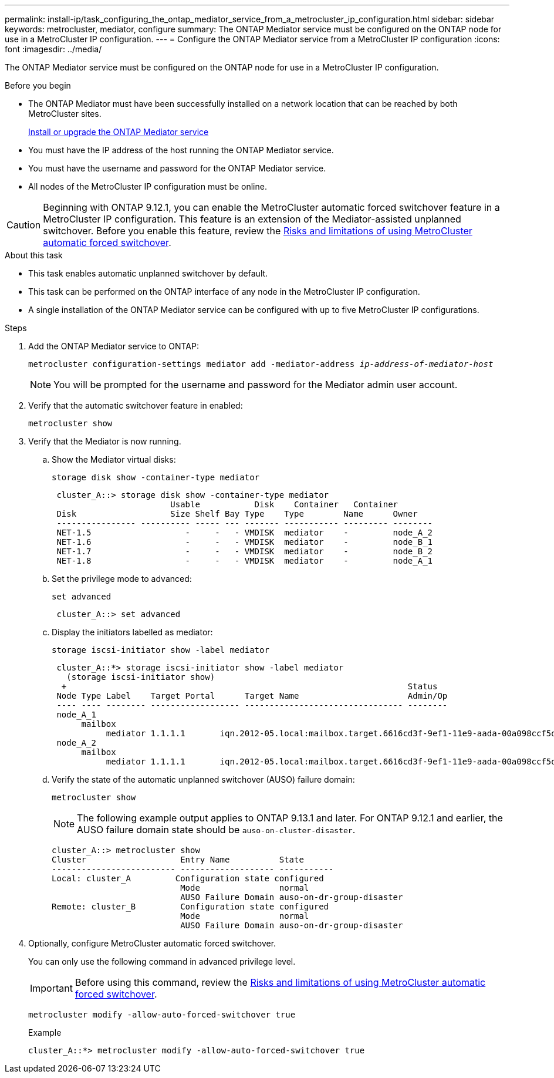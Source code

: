 ---
permalink: install-ip/task_configuring_the_ontap_mediator_service_from_a_metrocluster_ip_configuration.html
sidebar: sidebar
keywords: metrocluster, mediator, configure
summary: The ONTAP Mediator service must be configured on the ONTAP node for use in a MetroCluster IP configuration.
---
= Configure the ONTAP Mediator service from a MetroCluster IP configuration
:icons: font
:imagesdir: ../media/

[.lead]
The ONTAP Mediator service must be configured on the ONTAP node for use in a MetroCluster IP configuration.

.Before you begin

* The ONTAP Mediator must have been successfully installed on a network location that can be reached by both MetroCluster sites.
+
link:https://docs.netapp.com/us-en/ontap/mediator/index.html[Install or upgrade the ONTAP Mediator service^]
//adding link to new location 2022-03-31
* You must have the IP address of the host running the ONTAP Mediator service.
* You must have the username and password for the ONTAP Mediator service.
* All nodes of the MetroCluster IP configuration must be online.

CAUTION: Beginning with ONTAP 9.12.1, you can enable the MetroCluster automatic forced switchover feature in a MetroCluster IP configuration. This feature is an extension of the Mediator-assisted unplanned switchover. Before you enable this feature, review the link:concept-ontap-mediator-supports-automatic-unplanned-switchover.html#mauso-9-12-1[Risks and limitations of using MetroCluster automatic forced switchover].

.About this task

* This task enables automatic unplanned switchover by default.
* This task can be performed on the ONTAP interface of any node in the MetroCluster IP configuration.
* A single installation of the ONTAP Mediator service can be configured with up to five MetroCluster IP configurations.

.Steps

. Add the ONTAP Mediator service to ONTAP:
+
`metrocluster configuration-settings mediator add -mediator-address _ip-address-of-mediator-host_`
+
NOTE: You will be prompted for the username and password for the Mediator admin user account.

. Verify that the automatic switchover feature in enabled:
+
`metrocluster show`
. Verify that the Mediator is now running.

.. Show the Mediator virtual disks:
+
`storage disk show -container-type mediator`
+
....
 cluster_A::> storage disk show -container-type mediator
                        Usable           Disk    Container   Container
 Disk                   Size Shelf Bay Type    Type        Name      Owner
 ---------------- ---------- ----- --- ------- ----------- --------- --------
 NET-1.5                   -     -   - VMDISK  mediator    -         node_A_2
 NET-1.6                   -     -   - VMDISK  mediator    -         node_B_1
 NET-1.7                   -     -   - VMDISK  mediator    -         node_B_2
 NET-1.8                   -     -   - VMDISK  mediator    -         node_A_1
....

.. Set the privilege mode to advanced:
+
`set advanced`
+
....
 cluster_A::> set advanced
....

.. Display the initiators labelled as mediator:
+
`storage iscsi-initiator show -label mediator`
+
....
 cluster_A::*> storage iscsi-initiator show -label mediator
   (storage iscsi-initiator show)
  +                                                                     Status
 Node Type Label    Target Portal      Target Name                      Admin/Op
 ---- ---- -------- ------------------ -------------------------------- --------
 node_A_1
      mailbox
           mediator 1.1.1.1       iqn.2012-05.local:mailbox.target.6616cd3f-9ef1-11e9-aada-00a098ccf5d8:a05e1ffb-9ef1-11e9-8f68- 00a098cbca9e:1 up/up
 node_A_2
      mailbox
           mediator 1.1.1.1       iqn.2012-05.local:mailbox.target.6616cd3f-9ef1-11e9-aada-00a098ccf5d8:a05e1ffb-9ef1-11e9-8f68-00a098cbca9e:1 up/up
....
.. Verify the state of the automatic unplanned switchover (AUSO) failure domain:
+
`metrocluster show`
+
NOTE: The following example output applies to ONTAP 9.13.1 and later. For ONTAP 9.12.1 and earlier, the AUSO failure domain state should be `auso-on-cluster-disaster`.
+
----
cluster_A::> metrocluster show
Cluster                   Entry Name          State
------------------------- ------------------- -----------
Local: cluster_A         Configuration state configured
                          Mode                normal
                          AUSO Failure Domain auso-on-dr-group-disaster 
Remote: cluster_B         Configuration state configured
                          Mode                normal
                          AUSO Failure Domain auso-on-dr-group-disaster 
----

. Optionally, configure MetroCluster automatic forced switchover.  
+
You can only use the following command in advanced privilege level.
+
IMPORTANT: Before using this command, review the link:concept-ontap-mediator-supports-automatic-unplanned-switchover.html#mauso-9-12-1[Risks and limitations of using MetroCluster automatic forced switchover].
+
`metrocluster modify -allow-auto-forced-switchover true`
+
.Example
....
cluster_A::*> metrocluster modify -allow-auto-forced-switchover true
....

// 2024 FEB 20, ONTAPDOC-1168
// 2023 Sep 11, GH issue 322
// BURT 1448684, 03 FEB 2022
